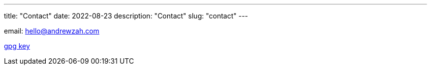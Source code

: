---
title: "Contact"
date: 2022-08-23
description: "Contact"
slug: "contact"
---

email: mailto:hello@andrewzah.com[hello@andrewzah.com]

link:/D87BD9DCF11BACD6CDB40CB213732FB13E61E0BE.pubkey[gpg key]

